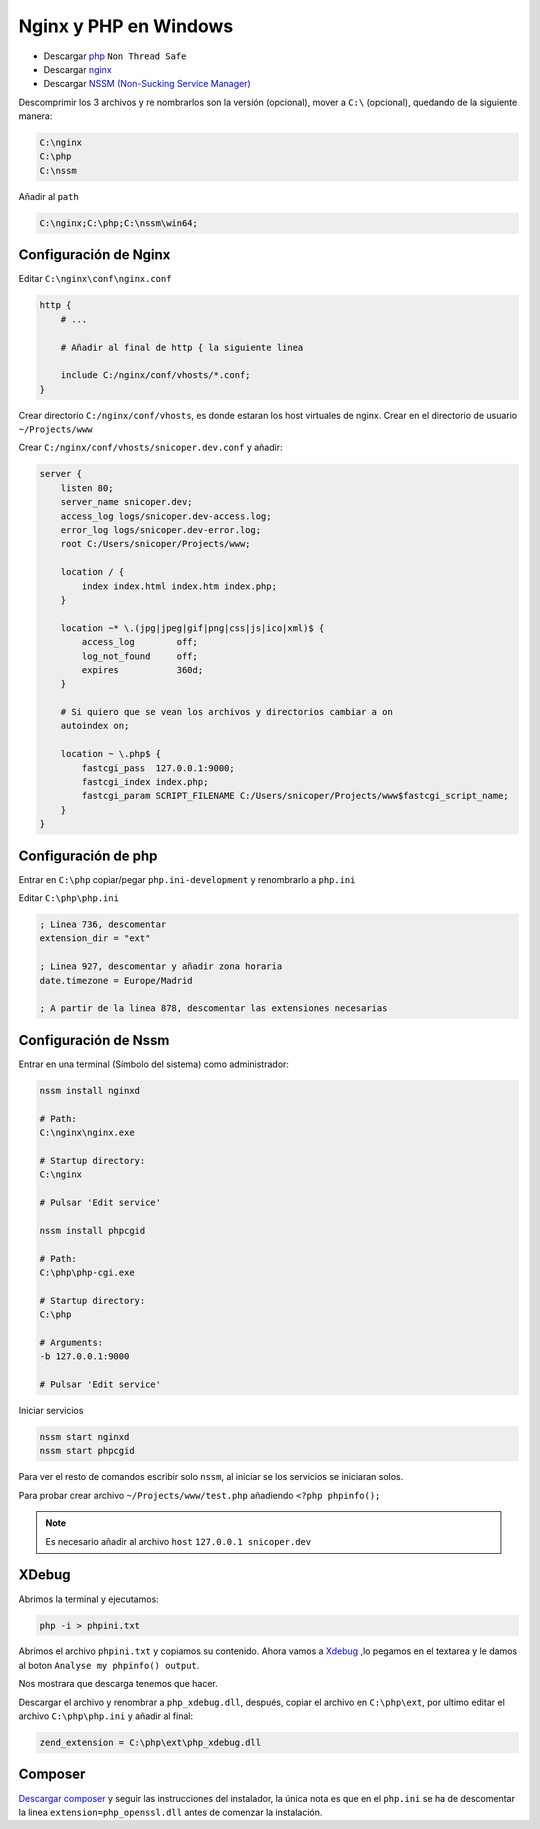 .. _reference--windows-instalacion_nginx_php_windows:

#######################
Nginx y PHP en Windows
#######################

* Descargar `php <http://windows.php.net/download>`_ ``Non Thread Safe``
* Descargar `nginx <http://nginx.org/>`_
* Descargar `NSSM (Non-Sucking Service Manager) <https://nssm.cc/>`_

Descomprimir los 3 archivos y re nombrarlos son la versión (opcional), mover a ``C:\`` (opcional), quedando de la siguiente manera:

.. code-block:: bash

    C:\nginx
    C:\php
    C:\nssm

Añadir al ``path``

.. code-block:: bash

    C:\nginx;C:\php;C:\nssm\win64;

Configuración de Nginx
**********************

Editar ``C:\nginx\conf\nginx.conf``

.. code-block:: bash

    http {
        # ...

        # Añadir al final de http { la siguiente linea

        include C:/nginx/conf/vhosts/*.conf;
    }

Crear directorio ``C:/nginx/conf/vhosts``, es donde estaran los host virtuales de nginx.
Crear en el directorio de usuario ``~/Projects/www``

Crear ``C:/nginx/conf/vhosts/snicoper.dev.conf`` y añadir:

.. code-block:: bash

    server {
        listen 80;
        server_name snicoper.dev;
        access_log logs/snicoper.dev-access.log;
        error_log logs/snicoper.dev-error.log;
        root C:/Users/snicoper/Projects/www;

        location / {
            index index.html index.htm index.php;
        }

        location ~* \.(jpg|jpeg|gif|png|css|js|ico|xml)$ {
            access_log        off;
            log_not_found     off;
            expires           360d;
        }

        # Si quiero que se vean los archivos y directorios cambiar a on
        autoindex on;

        location ~ \.php$ {
            fastcgi_pass  127.0.0.1:9000;
            fastcgi_index index.php;
            fastcgi_param SCRIPT_FILENAME C:/Users/snicoper/Projects/www$fastcgi_script_name;
        }
    }

Configuración de php
********************

Entrar en ``C:\php`` copiar/pegar ``php.ini-development`` y renombrarlo a ``php.ini``

Editar ``C:\php\php.ini``

.. code-block:: ini

    ; Linea 736, descomentar
    extension_dir = "ext"

    ; Linea 927, descomentar y añadir zona horaria
    date.timezone = Europe/Madrid

    ; A partir de la linea 878, descomentar las extensiones necesarias

Configuración de Nssm
*********************

Entrar en una terminal (Símbolo del sistema) como administrador:

.. code-block:: bash

    nssm install nginxd

    # Path:
    C:\nginx\nginx.exe

    # Startup directory:
    C:\nginx

    # Pulsar 'Edit service'

    nssm install phpcgid

    # Path:
    C:\php\php-cgi.exe

    # Startup directory:
    C:\php

    # Arguments:
    -b 127.0.0.1:9000

    # Pulsar 'Edit service'

Iniciar servicios

.. code-block:: bash

    nssm start nginxd
    nssm start phpcgid

Para ver el resto de comandos escribir solo ``nssm``, al iniciar se los servicios se iniciaran solos.

Para probar crear archivo ``~/Projects/www/test.php`` añadiendo ``<?php phpinfo();``

.. note::

    Es necesario añadir al archivo ``host`` ``127.0.0.1 snicoper.dev``

XDebug
******

Abrimos la terminal y ejecutamos:

.. code-block:: bash

    php -i > phpini.txt

Abrimos el archivo ``phpini.txt`` y copiamos su contenido. Ahora vamos a `Xdebug <http://xdebug.org/wizard.php>`_ ,lo pegamos en el textarea y le damos al boton ``Analyse my phpinfo() output``.

Nos mostrara que descarga tenemos que hacer.

Descargar el archivo y renombrar a ``php_xdebug.dll``, después, copiar el archivo en ``C:\php\ext``, por ultimo editar el archivo ``C:\php\php.ini`` y añadir al final:

.. code-block:: bash

    zend_extension = C:\php\ext\php_xdebug.dll

Composer
********

`Descargar composer <https://getcomposer.org/download/>`_ y seguir las instrucciones del instalador, la única nota es que en el ``php.ini`` se ha de descomentar la linea ``extension=php_openssl.dll`` antes de comenzar la instalación.
